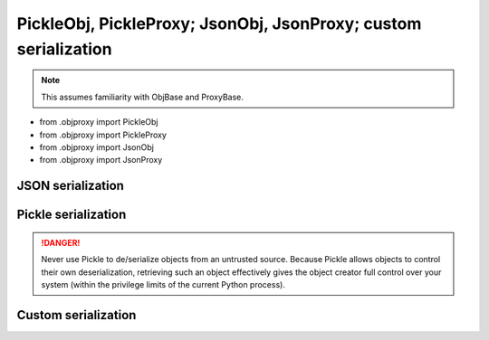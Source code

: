 PickleObj, PickleProxy; JsonObj, JsonProxy; custom serialization
===============================================================================

.. note::

    This assumes familiarity with ObjBase and ProxyBase.

+ from .objproxy import PickleObj
+ from .objproxy import PickleProxy
+ from .objproxy import JsonObj
+ from .objproxy import JsonProxy

JSON serialization
-------------------------------------------------------------------------------

Pickle serialization
-------------------------------------------------------------------------------

.. danger::

    Never use Pickle to de/serialize objects from an untrusted source. Because
    Pickle allows objects to control their own deserialization, retrieving such 
    an object effectively gives the object creator full control over your 
    system (within the privilege limits of the current Python process).

Custom serialization
-------------------------------------------------------------------------------
